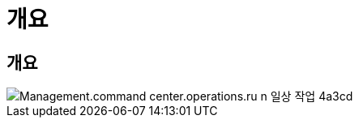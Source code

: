 = 개요




== 개요

image::Management.command_center.operations.run_daily_actions-4a3cd.png[Management.command center.operations.ru n 일상 작업 4a3cd]
